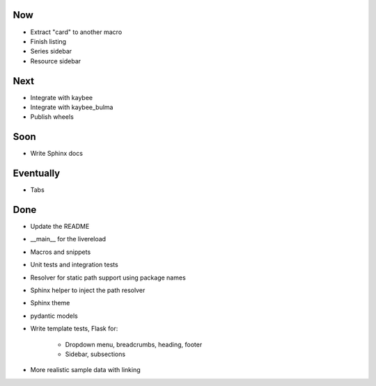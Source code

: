 Now
===

- Extract "card" to another macro

- Finish listing

- Series sidebar

- Resource sidebar

Next
====

- Integrate with kaybee

- Integrate with kaybee_bulma

- Publish wheels

Soon
====

- Write Sphinx docs

Eventually
==========

- Tabs

Done
====

- Update the README

- __main__ for the livereload

- Macros and snippets

- Unit tests and integration tests

- Resolver for static path support using package names

- Sphinx helper to inject the path resolver

- Sphinx theme

- pydantic models

- Write template tests, Flask for:

    - Dropdown menu, breadcrumbs, heading, footer

    - Sidebar, subsections

- More realistic sample data with linking

